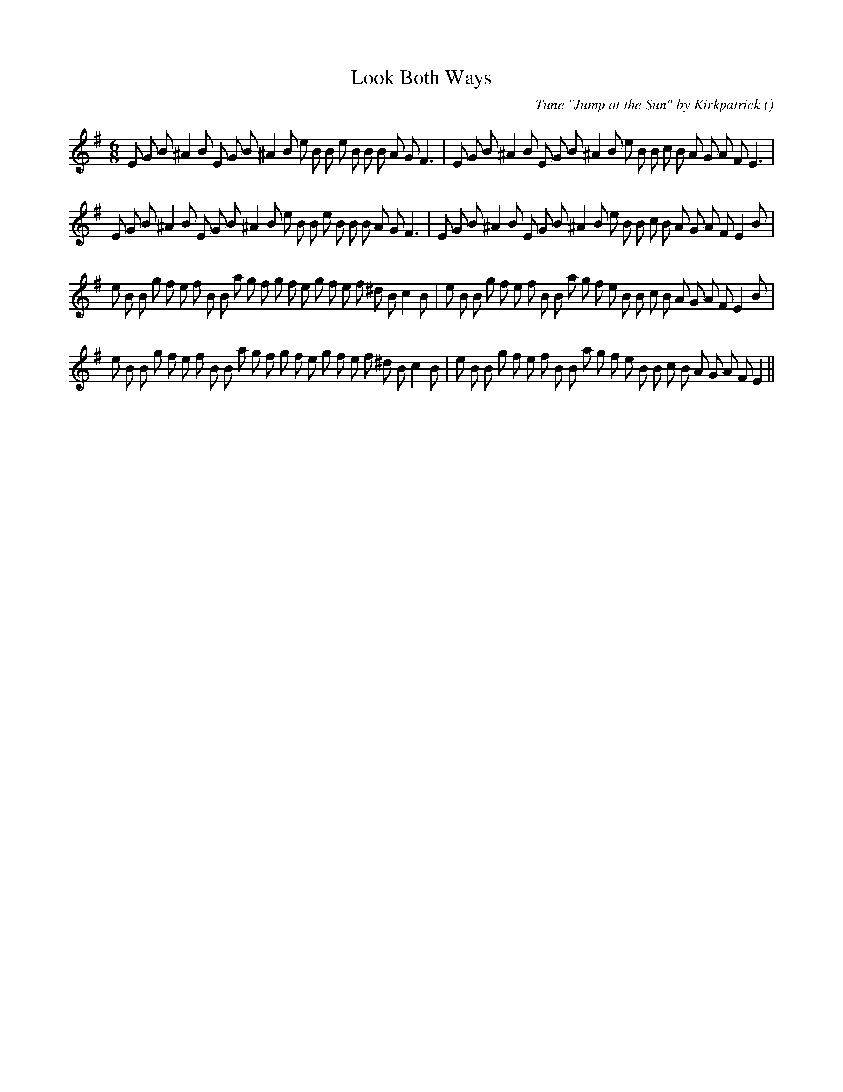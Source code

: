 X:1
T: Look Both Ways
N:
C:Tune "Jump at the Sun" by Kirkpatrick
S:
A:
O:
R:
M:6/8
K:Em
I:speed 150
%W: A1
% voice 1 (1 lines, 40 notes)
K:Em
M:6/8
L:1/16
E2 G2 B2 ^A4 B2 E2 G2 B2 ^A4 B2 e2 B2 B2 e2 B2 B2 B2 A2 G2 F6 |E2 G2 B2 ^A4 B2 E2 G2 B2 ^A4 B2 e2 B2 B2 c2 B2 A2 G2 A2 F2 E6 |
%W: A2
% voice 1 (1 lines, 41 notes)
E2 G2 B2 ^A4 B2 E2 G2 B2 ^A4 B2 e2 B2 B2 e2 B2 B2 B2 A2 G2 F6 |E2 G2 B2 ^A4 B2 E2 G2 B2 ^A4 B2 e2 B2 B2 c2 B2 A2 G2 A2 F2 E4 B2 |
%W: B1
% voice 1 (1 lines, 46 notes)
e2 B2 B2 g2 f2 e2 f2 B2 B2 a2 g2 f2 g2 f2 e2 g2 f2 e2 f2 ^d2 B2 c4 B2 |e2 B2 B2 g2 f2 e2 f2 B2 B2 a2 g2 f2 e2 B2 B2 c2 B2 A2 G2 A2 F2 E4 B2 |
%W: B2
% voice 1 (1 lines, 45 notes)
e2 B2 B2 g2 f2 e2 f2 B2 B2 a2 g2 f2 g2 f2 e2 g2 f2 e2 f2 ^d2 B2 c4 B2 |e2 B2 B2 g2 f2 e2 f2 B2 B2 a2 g2 f2 e2 B2 B2 c2 B2 A2 G2 A2 F2 E4 ||

